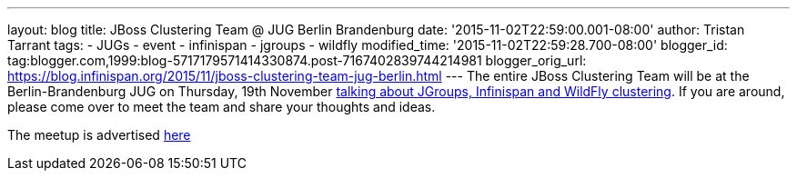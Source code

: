---
layout: blog
title: JBoss Clustering Team @ JUG Berlin Brandenburg
date: '2015-11-02T22:59:00.001-08:00'
author: Tristan Tarrant
tags:
- JUGs
- event
- infinispan
- jgroups
- wildfly
modified_time: '2015-11-02T22:59:28.700-08:00'
blogger_id: tag:blogger.com,1999:blog-5717179571414330874.post-7167402839744214981
blogger_orig_url: https://blog.infinispan.org/2015/11/jboss-clustering-team-jug-berlin.html
---
The entire JBoss Clustering Team will be at the Berlin-Brandenburg JUG
on Thursday, 19th November
http://www.jug-berlin-brandenburg.de/blog/2015/jgroups.html[talking
about JGroups, Infinispan and WildFly clustering].
If you are around, please come over to meet the team and share your
thoughts and ideas.

The meetup is advertised
http://www.meetup.com/de/eposttechtalk/events/226439709/[here]
